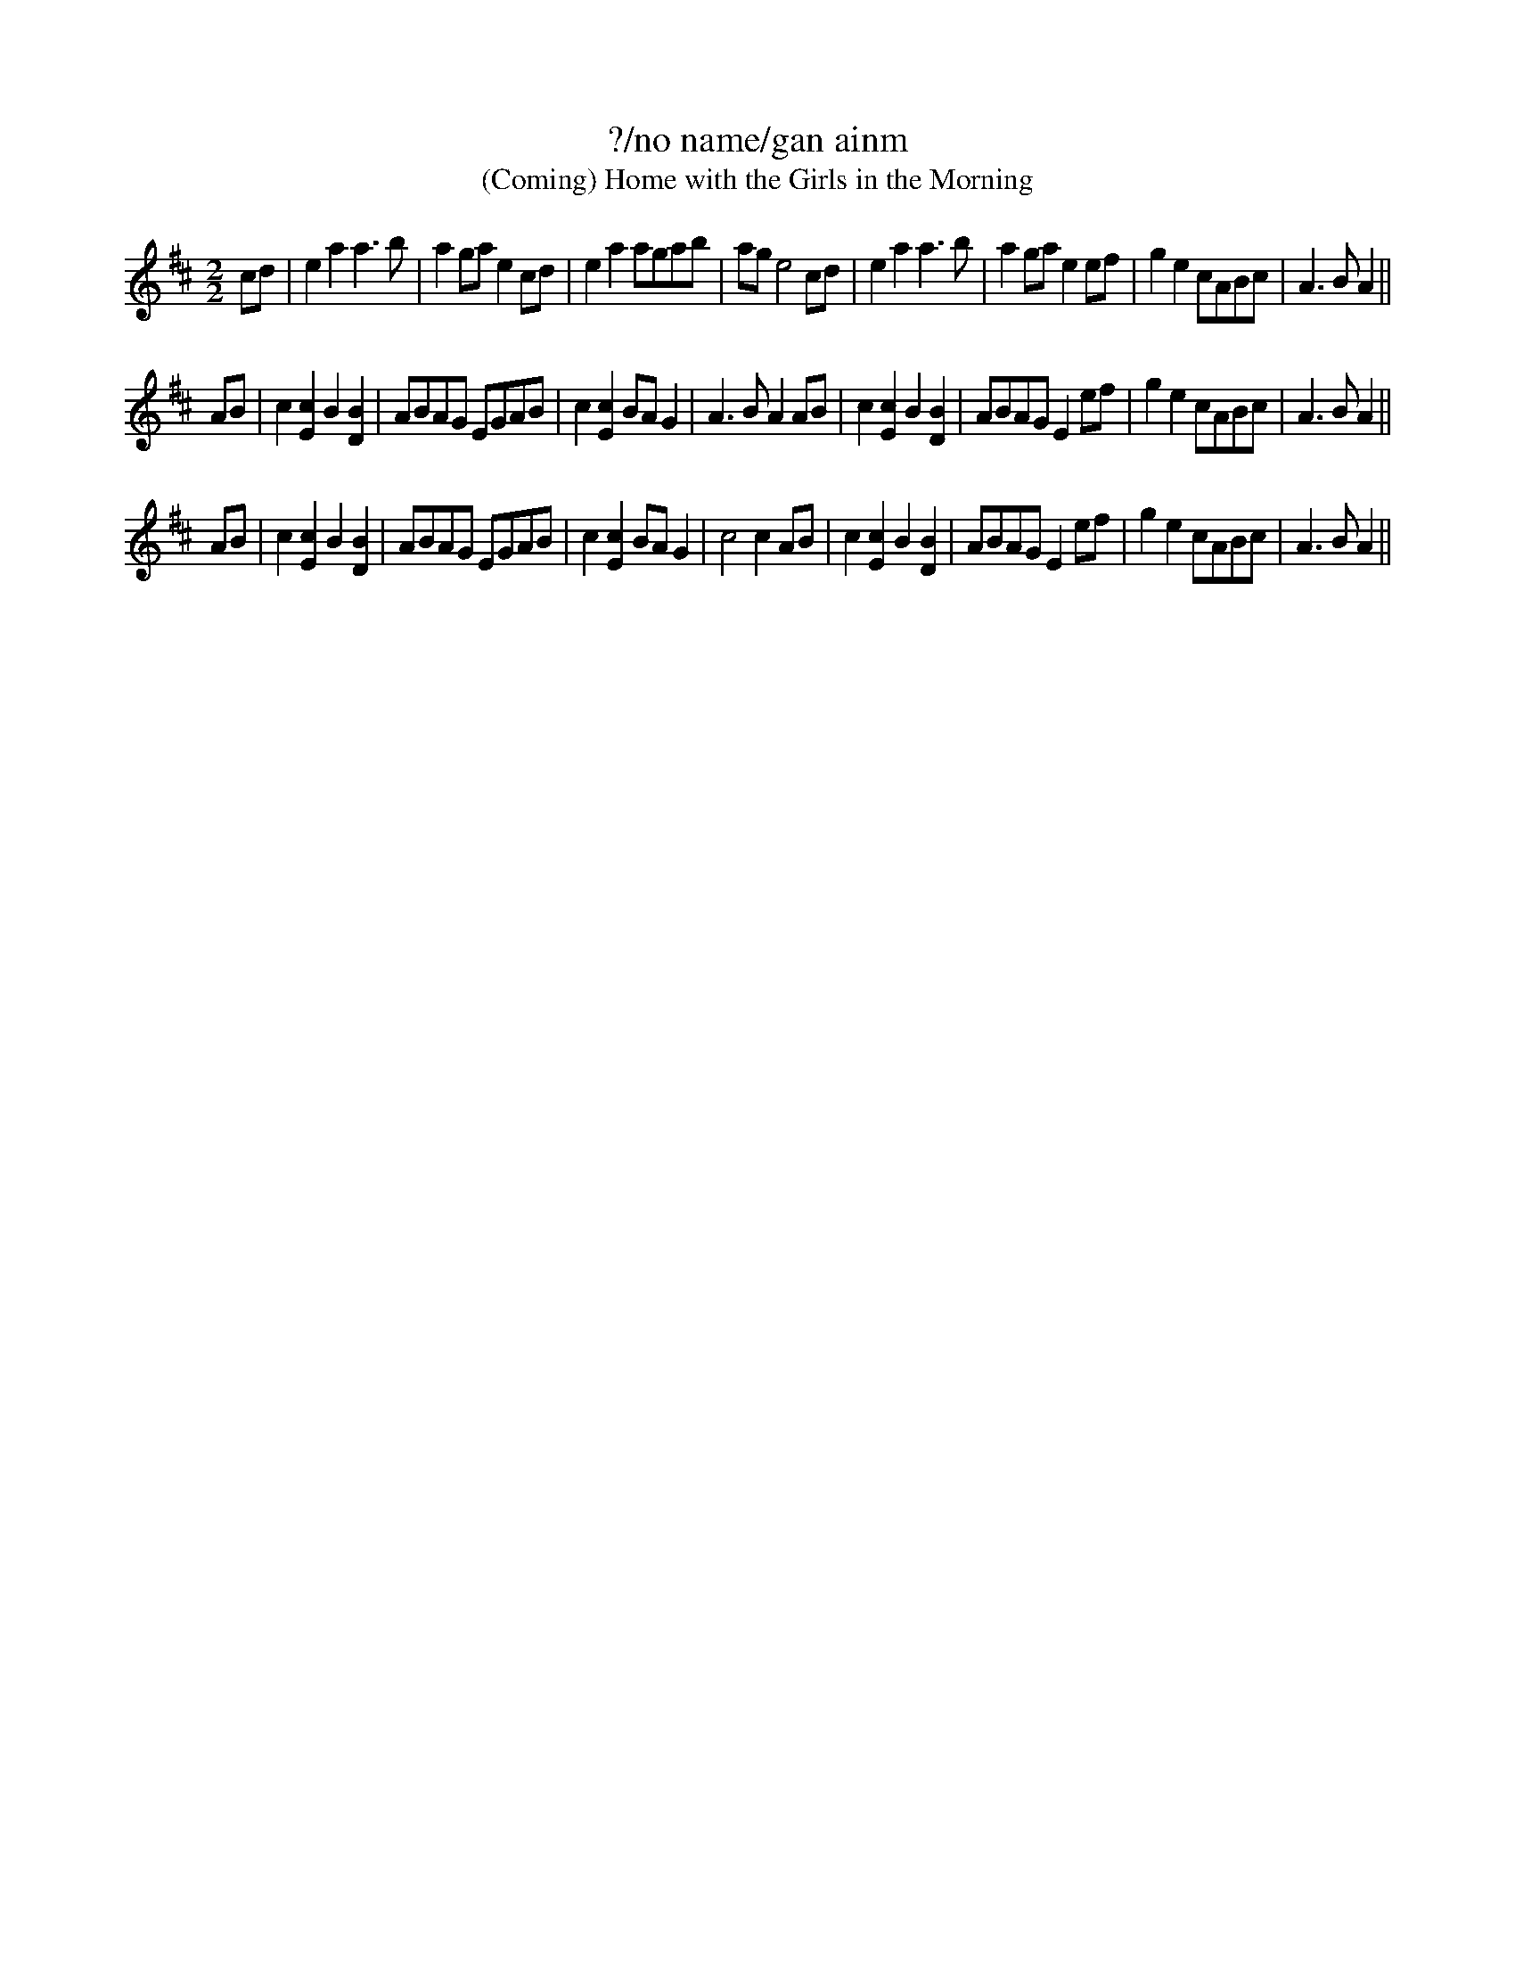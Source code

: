 X: 1
T: ?/no name/gan ainm
T: (Coming) Home with the Girls in the Morning
N: Title suggested by Jim McKinney on tradtunes
N: Rebekka's tune from fiddlers at Freight & Salvage in Berkeley CA in the late 1970's
S: email from ___
M: 2/2
L: 1/8
K: Amix
cd | e2a2 a3b | a2ga e2cd | e2a2 agab | age4 \
cd | e2a2 a3b | a2ga e2 ef | g2e2 cABc | A3BA2 ||
AB | c2 [c2E2] B2 [B2D2] | ABAG EGAB | c2 [c2E2] BAG2 | A3B A2 \
AB | c2 [c2E2] B2 [B2D2] | ABAG E2 ef | g2e2 cABc | A3BA2 ||
AB | c2 [c2E2] B2 [B2D2] | ABAG EGAB | c2 [c2E2] BAG2 | c4 c2 \
AB | c2 [c2E2] B2 [B2D2] | ABAG E2 ef | g2e2 cABc | A3BA2 ||
